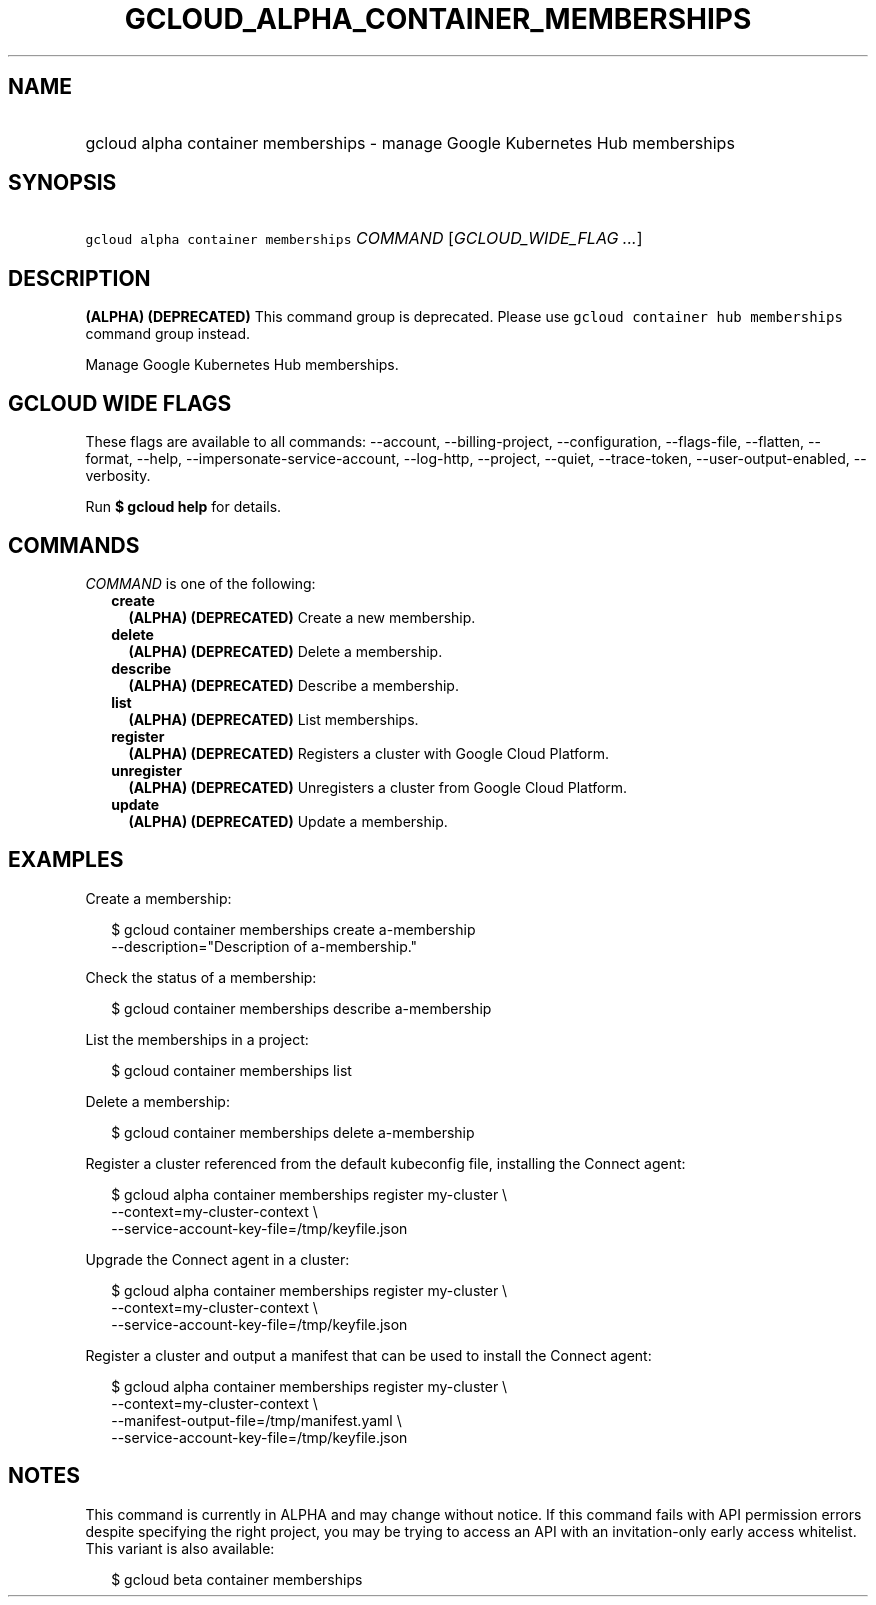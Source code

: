 
.TH "GCLOUD_ALPHA_CONTAINER_MEMBERSHIPS" 1



.SH "NAME"
.HP
gcloud alpha container memberships \- manage Google Kubernetes Hub memberships



.SH "SYNOPSIS"
.HP
\f5gcloud alpha container memberships\fR \fICOMMAND\fR [\fIGCLOUD_WIDE_FLAG\ ...\fR]



.SH "DESCRIPTION"

\fB(ALPHA)\fR \fB(DEPRECATED)\fR This command group is deprecated. Please use
\f5gcloud container hub memberships\fR command group instead.

Manage Google Kubernetes Hub memberships.



.SH "GCLOUD WIDE FLAGS"

These flags are available to all commands: \-\-account, \-\-billing\-project,
\-\-configuration, \-\-flags\-file, \-\-flatten, \-\-format, \-\-help,
\-\-impersonate\-service\-account, \-\-log\-http, \-\-project, \-\-quiet,
\-\-trace\-token, \-\-user\-output\-enabled, \-\-verbosity.

Run \fB$ gcloud help\fR for details.



.SH "COMMANDS"

\f5\fICOMMAND\fR\fR is one of the following:

.RS 2m
.TP 2m
\fBcreate\fR
\fB(ALPHA)\fR \fB(DEPRECATED)\fR Create a new membership.

.TP 2m
\fBdelete\fR
\fB(ALPHA)\fR \fB(DEPRECATED)\fR Delete a membership.

.TP 2m
\fBdescribe\fR
\fB(ALPHA)\fR \fB(DEPRECATED)\fR Describe a membership.

.TP 2m
\fBlist\fR
\fB(ALPHA)\fR \fB(DEPRECATED)\fR List memberships.

.TP 2m
\fBregister\fR
\fB(ALPHA)\fR \fB(DEPRECATED)\fR Registers a cluster with Google Cloud Platform.

.TP 2m
\fBunregister\fR
\fB(ALPHA)\fR \fB(DEPRECATED)\fR Unregisters a cluster from Google Cloud
Platform.

.TP 2m
\fBupdate\fR
\fB(ALPHA)\fR \fB(DEPRECATED)\fR Update a membership.


.RE
.sp

.SH "EXAMPLES"

Create a membership:

.RS 2m
$ gcloud container memberships create a\-membership
    \-\-description="Description of a\-membership."
.RE

Check the status of a membership:

.RS 2m
$ gcloud container memberships describe a\-membership
.RE

List the memberships in a project:

.RS 2m
$ gcloud container memberships list
.RE

Delete a membership:

.RS 2m
$ gcloud container memberships delete a\-membership
.RE

Register a cluster referenced from the default kubeconfig file, installing the
Connect agent:

.RS 2m
$ gcloud alpha container memberships register my\-cluster           \e
    \-\-context=my\-cluster\-context             \e
  \-\-service\-account\-key\-file=/tmp/keyfile.json
.RE

Upgrade the Connect agent in a cluster:

.RS 2m
$ gcloud alpha container memberships register my\-cluster           \e
    \-\-context=my\-cluster\-context             \e
  \-\-service\-account\-key\-file=/tmp/keyfile.json
.RE

Register a cluster and output a manifest that can be used to install the Connect
agent:

.RS 2m
$ gcloud alpha container memberships register my\-cluster           \e
    \-\-context=my\-cluster\-context             \e
  \-\-manifest\-output\-file=/tmp/manifest.yaml             \e
  \-\-service\-account\-key\-file=/tmp/keyfile.json
.RE



.SH "NOTES"

This command is currently in ALPHA and may change without notice. If this
command fails with API permission errors despite specifying the right project,
you may be trying to access an API with an invitation\-only early access
whitelist. This variant is also available:

.RS 2m
$ gcloud beta container memberships
.RE

